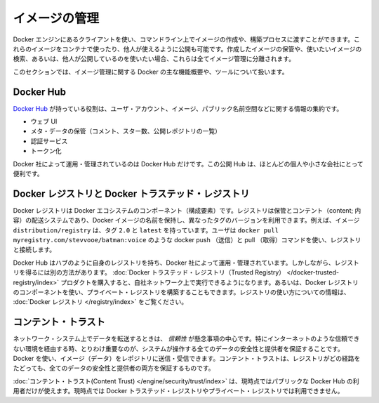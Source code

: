 .. -*- coding: utf-8 -*-
.. URL: https://docs.docker.com/engine/userguide/eng-image/image_management/
.. SOURCE: https://github.com/docker/docker/blob/master/docs/userguide/eng-image/image_management.md
   doc version: 1.10
      https://github.com/docker/docker/commits/master/docs/userguide/eng-image/image_management.md
.. check date: 2016/02/10
.. ---------------------------------------------------------------------------

.. Image management

.. _image-management:

========================================
イメージの管理
========================================

.. The Docker Engine provides a client which you can use to create images on the command line or through a build process. You can run these images in a container or publish them for others to use. Storing the images you create, searching for images you might want, or publishing images others might use are all elements of image management.

Docker エンジンにあるクライアントを使い、コマンドライン上でイメージの作成や、構築プロセスに渡すことができます。これらのイメージをコンテナで使ったり、他人が使えるように公開も可能です。作成したイメージの保管や、使いたいイメージの検索、あるいは、他人が公開しているのを使いたい場合、これらは全てイメージ管理に分離されます。

.. This section provides an overview of the major features and products Docker provides for image management.

このセクションでは、イメージ管理に関する Docker の主な機能概要や、ツールについて扱います。

.. Docker Hub

.. _image-docker-hub:

Docker Hub
====================

.. The Docker Hub is responsible for centralizing information about user accounts, images, and public name spaces. It has different components:

`Docker Hub <https://docs.docker.com/docker-hub/>`_ が持っている役割は、ユーザ・アカウント、イメージ、パブリック名前空間などに関する情報の集約です。

..    Web UI
    Meta-data store (comments, stars, list public repositories)
    Authentication service
    Tokenization

* ウェブ UI
* メタ・データの保管（コメント、スター数、公開レポジトリの一覧）
* 認証サービス
* トークン化

.. There is only one instance of the Docker Hub, run and managed by Docker Inc. This public Hub is useful for most individuals and smaller companies.

Docker 社によって運用・管理されているのは Docker Hub だけです。この公開 Hub は、ほとんどの個人や小さな会社にとって便利です。

.. Docker Registry and the Docker Trusted Registry

.. _docker-registry-and-the-docker-trusted-registry:

Docker レジストリと Docker トラステッド・レジストリ
===================================================

.. The Docker Registry is a component of Docker’s ecosystem. A registry is a storage and content delivery system, holding named Docker images, available in different tagged versions. For example, the image distribution/registry, with tags 2.0 and latest. Users interact with a registry by using docker push and pull commands such as, docker pull myregistry.com/stevvooe/batman:voice.

Docker レジストリは Docker エコシステムのコンポーネント（構成要素）です。レジストリは保管とコンテント（content; 内容）の配送システムであり、Docker イメージの名前を保持し、異なったタグのバージョンを利用できます。例えば、イメージ ``distribution/registry`` は、タグ ``2.0`` と ``latest`` を持っています。ユーザは ``docker pull myregistry.com/stevvooe/batman:voice`` のような docker push （送信）と pull （取得）コマンドを使い、レジストリと接続します。

.. The Docker Hub has its own registry which, like the Hub itself, is run and managed by Docker. However, there are other ways to obtain a registry. You can purchase the Docker Trusted Registry product to run on your company’s network. Alternatively, you can use the Docker Registry component to build a private registry. For information about using a registry, see overview for the Docker Registry.

Docker Hub はハブのように自身のレジストリを持ち、Docker 社によって運用・管理されています。しかしながら、レジストリを得るには別の方法があります。 :doc:`Docker トラステッド・レジストリ（Trusted Registry） </docker-trusted-registry/index>` プロダクトを購入すると、自社ネットワーク上で実行できるようになります。あるいは、Docker レジストリのコンポーネントを使い、プライベート・レジストリを構築することもできます。レジストリの使い方についての情報は、 :doc:`Docker レジストリ </registry/index>` をご覧ください。

.. Content Trust

.. _content-trust:

コンテント・トラスト
====================

.. When transferring data among networked systems, trust is a central concern. In particular, when communicating over an untrusted medium such as the internet, it is critical to ensure the integrity and publisher of all of the data a system operates on. You use Docker to push and pull images (data) to a registry. Content trust gives you the ability to both verify the integrity and the publisher of all the data received from a registry over any channel.

ネットワーク・システム上でデータを転送するときは、 *信頼性* が懸念事項の中心です。特にインターネットのような信頼できない環境を経由する時、とりわけ重要なのが、システムが操作する全てのデータの安全性と提供者を保証することです。Docker を使い、イメージ（データ）をレポジトリに送信・受信できます。コンテント・トラストは、レジストリがどの経路をたどっても、全てのデータの安全性と提供者の両方を保証するものです。

.. Content trust is currently only available for users of the public Docker Hub. It is currently not available for the Docker Trusted Registry or for private registries.

:doc:`コンテント・トラスト(Content Trust) </engine/security/trust/index>` は、現時点ではパブリックな Docker Hub の利用者だけが使えます。現時点では Docker トラステッド・レジストリやプライベート・レジストリでは利用できません。

